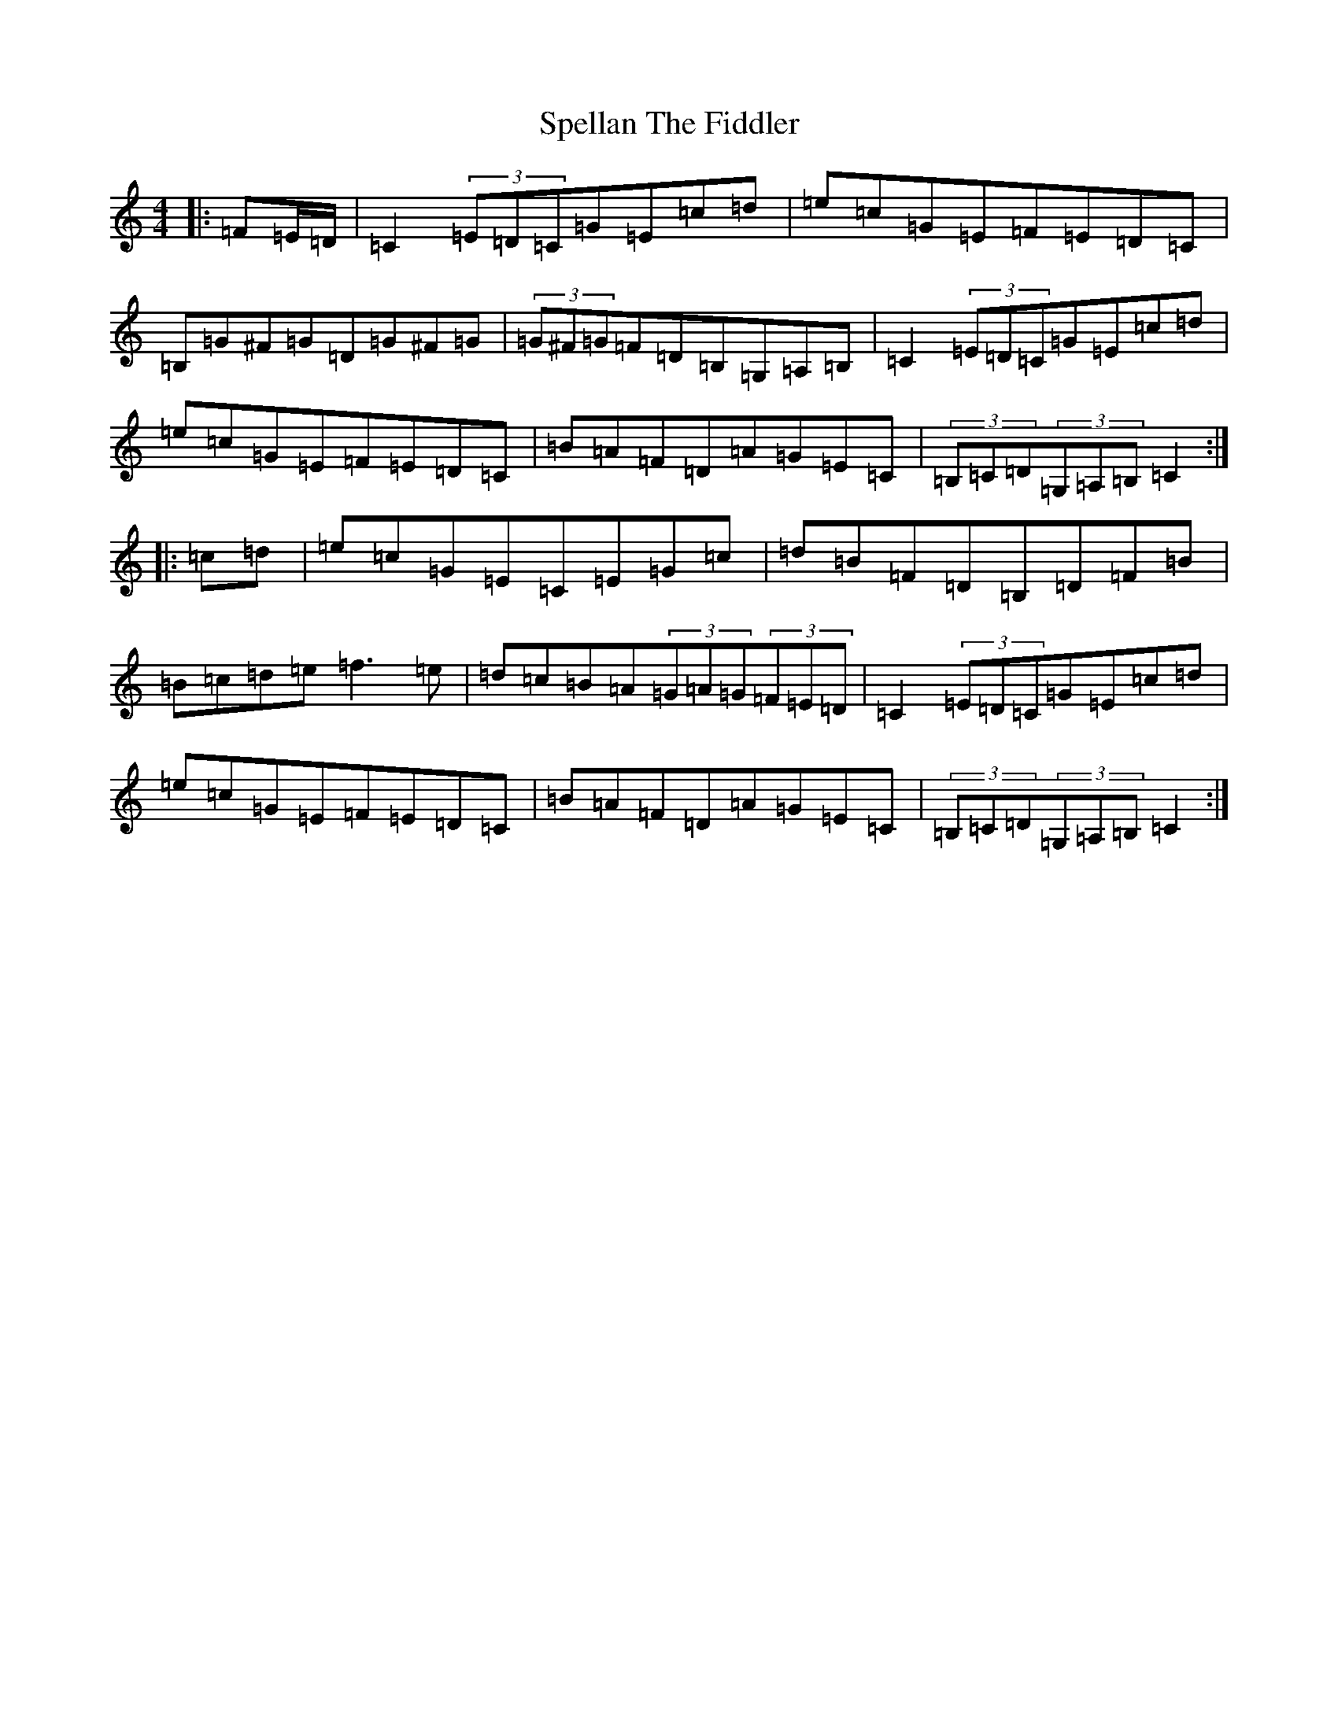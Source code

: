 X: 6708
T: Spellan The Fiddler
S: https://thesession.org/tunes/8682#setting9532
R: hornpipe
M:4/4
L:1/8
K: C Major
|:=F=E/2=D/2|=C2(3=E=D=C=G=E=c=d|=e=c=G=E=F=E=D=C|=B,=G^F=G=D=G^F=G|(3=G^F=G=F=D=B,=G,=A,=B,|=C2(3=E=D=C=G=E=c=d|=e=c=G=E=F=E=D=C|=B=A=F=D=A=G=E=C|(3=B,=C=D(3=G,=A,=B,=C2:||:=c=d|=e=c=G=E=C=E=G=c|=d=B=F=D=B,=D=F=B|=B=c=d=e=f3=e|=d=c=B=A(3=G=A=G(3=F=E=D|=C2(3=E=D=C=G=E=c=d|=e=c=G=E=F=E=D=C|=B=A=F=D=A=G=E=C|(3=B,=C=D(3=G,=A,=B,=C2:|
